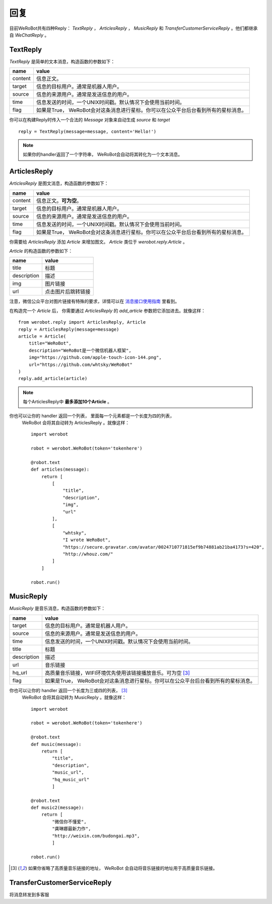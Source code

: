 回复
==============

目前WeRoBot共有四种Reply： `TextReply` ， `ArticlesReply` ， `MusicReply` 和 `TransferCustomerServiceReply` 。他们都继承自 `WeChatReply` 。

TextReply
-----------

`TextReply` 是简单的文本消息，构造函数的参数如下：

========= ===================================
name       value
========= ===================================
content    信息正文。
target     信息的目标用户。通常是机器人用户。
source     信息的来源用户。通常是发送信息的用户。
time       信息发送的时间，一个UNIX时间戳。默认情况下会使用当前时间。
flag       如果是True， WeRoBot会对这条消息进行星标。你可以在公众平台后台看到所有的星标消息。
========= ===================================

你可以在构建Reply时传入一个合法的 `Message` 对象来自动生成 `source` 和 `target` ::

    reply = TextReply(message=message, content='Hello!')

.. note:: 如果你的handler返回了一个字符串， WeRoBot会自动将其转化为一个文本消息。

ArticlesReply
---------------

`ArticlesReply` 是图文消息，构造函数的参数如下：

========= ===================================
name       value
========= ===================================
content    信息正文。**可为空**。
target     信息的目标用户。通常是机器人用户。
source     信息的来源用户。通常是发送信息的用户。
time       信息发送的时间，一个UNIX时间戳。默认情况下会使用当前时间。
flag       如果是True， WeRoBot会对这条消息进行星标。你可以在公众平台后台看到所有的星标消息。
========= ===================================

你需要给 `ArticlesReply` 添加 `Article` 来增加图文。
`Article` 类位于 `werobot.reply.Article` 。

`Article` 的构造函数的参数如下：

============ ===================================
name          value
============ ===================================
title         标题
description   描述
img           图片链接
url           点击图片后跳转链接
============ ===================================

注意，微信公众平台对图片链接有特殊的要求，详情可以在
`消息接口使用指南 <http://mp.weixin.qq.com/cgi-bin/readtemplate?t=wxm-callbackapi-doc&lang=zh_CN>`_ 里看到。

在构造完一个 `Article` 后， 你需要通过 `ArticlesReply` 的 `add_article` 参数把它添加进去。就像这样： ::

    from werobot.reply import ArticlesReply, Article
    reply = ArticlesReply(message=message)
    article = Article(
        title="WeRoBot",
        description="WeRoBot是一个微信机器人框架",
        img="https://github.com/apple-touch-icon-144.png",
        url="https://github.com/whtsky/WeRoBot"
    )
    reply.add_article(article)

.. note:: 每个ArticlesReply中 **最多添加10个Article** 。

你也可以让你的 handler 返回一个列表， 里面每一个元素都是一个长度为四的列表，
 WeRoBot 会将其自动转为 ArticlesReply 。就像这样： ::

    import werobot

    robot = werobot.WeRoBot(token='tokenhere')

    @robot.text
    def articles(message):
        return [
            [
                "title",
                "description",
                "img",
                "url"
            ],
            [
                "whtsky",
                "I wrote WeRoBot",
                "https://secure.gravatar.com/avatar/0024710771815ef9b74881ab21ba4173?s=420",
                "http://whouz.com/"
            ]
        ]

    robot.run()


MusicReply
-----------

`MusicReply` 是音乐消息，构造函数的参数如下：

=============    ======================================================================
name              value
=============    ======================================================================
target            信息的目标用户。通常是机器人用户。
source            信息的来源用户。通常是发送信息的用户。
time              信息发送的时间，一个UNIX时间戳。默认情况下会使用当前时间。
title             标题
description       描述
url               音乐链接
hq_url            高质量音乐链接，WIFI环境优先使用该链接播放音乐。可为空 [3]_
flag              如果是True， WeRoBot会对这条消息进行星标。你可以在公众平台后台看到所有的星标消息。
=============    ======================================================================

你也可以让你的 handler 返回一个长度为三或四的列表， [3]_
 WeRoBot 会将其自动转为 MusicReply 。就像这样： ::

    import werobot

    robot = werobot.WeRoBot(token='tokenhere')

    @robot.text
    def music(message):
        return [
            "title",
            "description",
            "music_url",
            "hq_music_url"
            ]

    @robot.text
    def music2(message):
        return [
            "微信你不懂爱",
            "龚琳娜最新力作",
            "http://weixin.com/budongai.mp3",
            ]

    robot.run()


.. [3] 如果你省略了高质量音乐链接的地址， WeRoBot 会自动将音乐链接的地址用于高质量音乐链接。

TransferCustomerServiceReply
-----------------------------

将消息转发到多客服